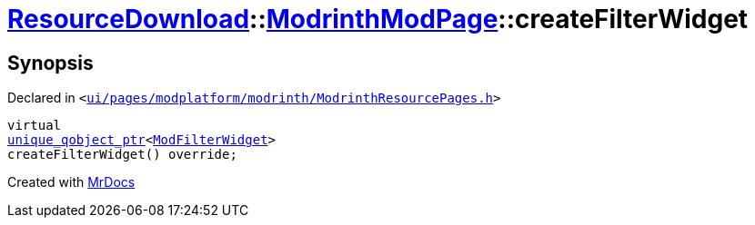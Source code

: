 [#ResourceDownload-ModrinthModPage-createFilterWidget]
= xref:ResourceDownload.adoc[ResourceDownload]::xref:ResourceDownload/ModrinthModPage.adoc[ModrinthModPage]::createFilterWidget
:relfileprefix: ../../
:mrdocs:


== Synopsis

Declared in `&lt;https://github.com/PrismLauncher/PrismLauncher/blob/develop/launcher/ui/pages/modplatform/modrinth/ModrinthResourcePages.h#L97[ui&sol;pages&sol;modplatform&sol;modrinth&sol;ModrinthResourcePages&period;h]&gt;`

[source,cpp,subs="verbatim,replacements,macros,-callouts"]
----
virtual
xref:unique_qobject_ptr.adoc[unique&lowbar;qobject&lowbar;ptr]&lt;xref:ModFilterWidget.adoc[ModFilterWidget]&gt;
createFilterWidget() override;
----



[.small]#Created with https://www.mrdocs.com[MrDocs]#
